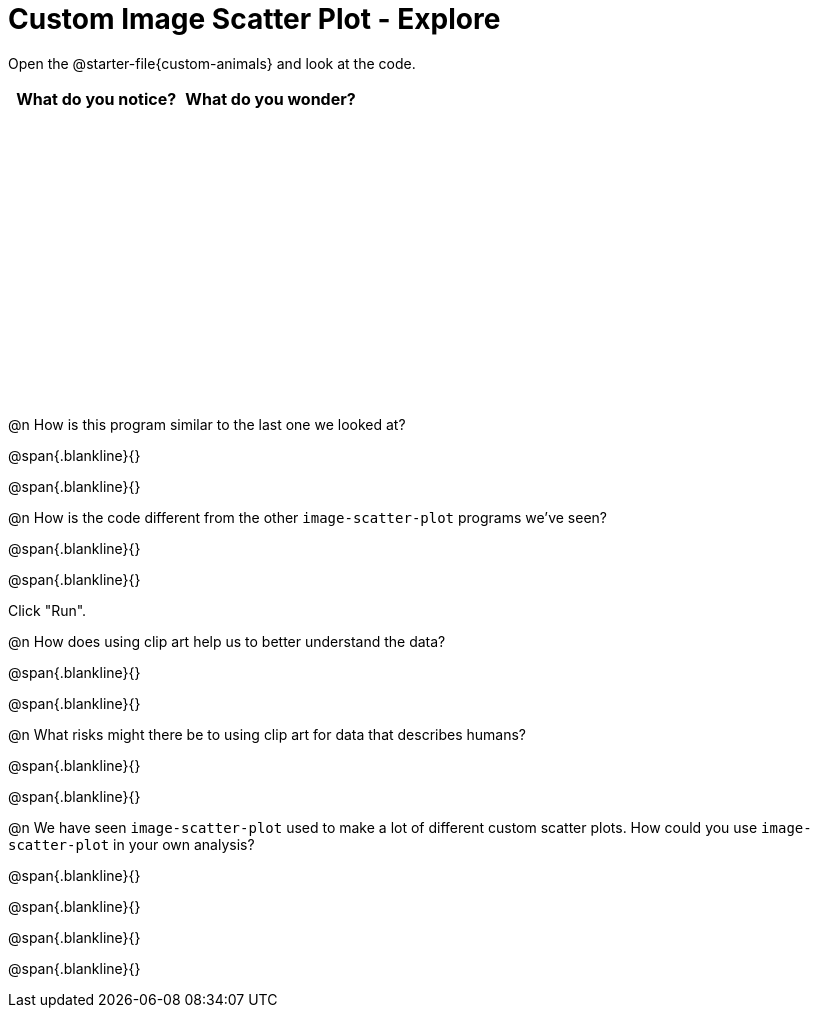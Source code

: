 = Custom Image Scatter Plot - Explore

++++
<style>
#content tbody tr { height: 3in; }
</style>
++++

Open the @starter-file{custom-animals} and look at the code.

[cols="^1,^1", options="header"]
|===
| *What do you notice?* | What do you wonder?
|						|
|===

@n How is this program similar to the last one we looked at?

@span{.blankline}{}

@span{.blankline}{}

@n How is the code different from the other `image-scatter-plot` programs we've seen?

@span{.blankline}{}

@span{.blankline}{}

Click "Run".

@n How does using clip art help us to better understand the data?

@span{.blankline}{}

@span{.blankline}{}

@n What risks might there be to using clip art for data that describes humans?

@span{.blankline}{}

@span{.blankline}{}

@n We have seen `image-scatter-plot` used to make a lot of different custom scatter plots. How could you use `image-scatter-plot` in your own analysis?

@span{.blankline}{}

@span{.blankline}{}

@span{.blankline}{}

@span{.blankline}{}
